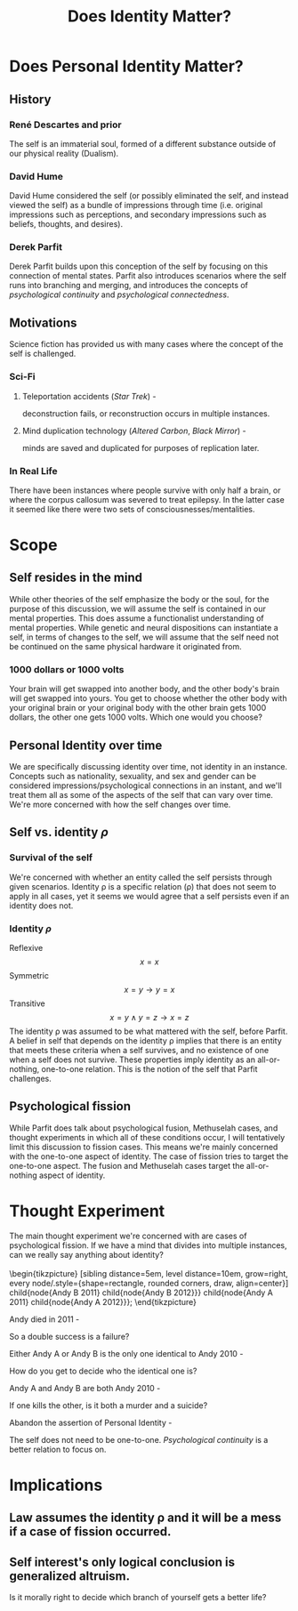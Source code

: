 #+TITLE: Does Identity Matter?
#+OPTIONS: title:nil author:nil date:nil toc:nil num:2

#+LATEX_HEADER: \usepackage[margin=0.5in]{geometry}
#+LATEX_HEADER: \usepackage{tikz}

* Does Personal Identity Matter?
** History
*** René Descartes and prior
The self is an immaterial soul, formed of a different substance outside of our physical reality (Dualism).

*** David Hume
David Hume considered the self (or possibly eliminated the self, and instead viewed the self) as a bundle of impressions through time (i.e. original impressions such as perceptions, and secondary impressions such as beliefs, thoughts, and desires).

*** Derek Parfit
Derek Parfit builds upon this conception of the self by focusing on this connection of mental states.
Parfit also introduces scenarios where the self runs into branching and merging, and introduces the concepts of /psychological continuity/ and /psychological connectedness/.

** Motivations
Science fiction has provided us with many cases where the concept of the self is challenged.

*** Sci-Fi
**** Teleportation accidents (/Star Trek/) -
deconstruction fails, or reconstruction occurs in multiple instances.

**** Mind duplication technology (/Altered Carbon/, /Black Mirror/) -
minds are saved and duplicated for purposes of replication later.

*** In Real Life
There have been instances where people survive with only half a brain, or where the corpus callosum was severed to treat epilepsy.
In the latter case it seemed like there were two sets of consciousnesses/mentalities.

* Scope
** Self resides in the mind
While other theories of the self emphasize the body or the soul,
for the purpose of this discussion,
we will assume the self is contained in our mental properties.
This does assume a functionalist understanding of mental properties.
While genetic and neural dispositions can instantiate a self, in terms of changes to the self, we will assume that the self need not be continued on the same physical hardware it originated from.

*** 1000 dollars or 1000 volts
Your brain will get swapped into another body, and the other body's brain will get swapped into yours.
You get to choose whether the other body with your original brain or your original body with the other brain gets 1000 dollars, the other one gets 1000 volts.
Which one would you choose?

** Personal Identity over time
We are specifically discussing identity over time, not identity in an instance.
Concepts such as nationality, sexuality, and sex and gender can be considered impressions/psychological connections in an instant, and we'll treat them all as some of the aspects of the self that can vary over time.
We're more concerned with how the self changes over time.

** Self vs. identity $\rho$
*** Survival of the self
We're concerned with whether an entity called the self persists through given scenarios.
Identity \rho is a specific relation (\rho) that does not seem to apply in all cases,
yet it seems we would agree that a self persists even if an identity does not.

*** Identity $\rho$
Reflexive \[x=x\]
Symmetric \[x=y \rightarrow y=x\]
Transitive \[x=y \wedge y=z \rightarrow x=z\]
The identity \rho was assumed to be what mattered with the self, before Parfit.
A belief in self that depends on the identity \rho implies that there is an entity that meets these criteria when a self survives, and no existence of one when a self does not survive.
These properties imply identity as an all-or-nothing, one-to-one relation.
This is the notion of the self that Parfit challenges.

** Psychological fission
While Parfit does talk about psychological fusion, Methuselah cases, and thought experiments in which all of these conditions occur, I will tentatively limit this discussion to fission cases.
This means we're mainly concerned with the one-to-one aspect of identity.
The case of fission tries to target the one-to-one aspect.
The fusion and Methuselah cases target the all-or-nothing aspect of identity.

* Thought Experiment
The main thought experiment we're concerned with are cases of psychological fission.
If we have a mind that divides into multiple instances, can we really say anything about identity?
\\
\\
\begin{tikzpicture}
[sibling distance=5em, level distance=10em, grow=right,
every node/.style={shape=rectangle, rounded corners, draw, align=center}]
\node{Andy 2010}
  child{node{Andy B 2011}
    child{node{Andy B 2012}}}
  child{node{Andy A 2011}
    child{node{Andy A 2012}}};
\end{tikzpicture}

**** Andy died in 2011 -
So a double success is a failure?

**** Either Andy A or Andy B is the only one identical to Andy 2010 -
How do you get to decide who the identical one is?

**** Andy A and Andy B are both Andy 2010 -
If one kills the other, is it both a murder and a suicide?

**** Abandon the assertion of Personal Identity -
The self does not need to be one-to-one. /Psychological continuity/ is a better relation to focus on.

* Implications
** Law assumes the identity \rho and it will be a mess if a case of fission occurred.
** Self interest's only logical conclusion is generalized altruism.
Is it morally right to decide which branch of yourself gets a better life?

# ** Interpersonal Relationships
